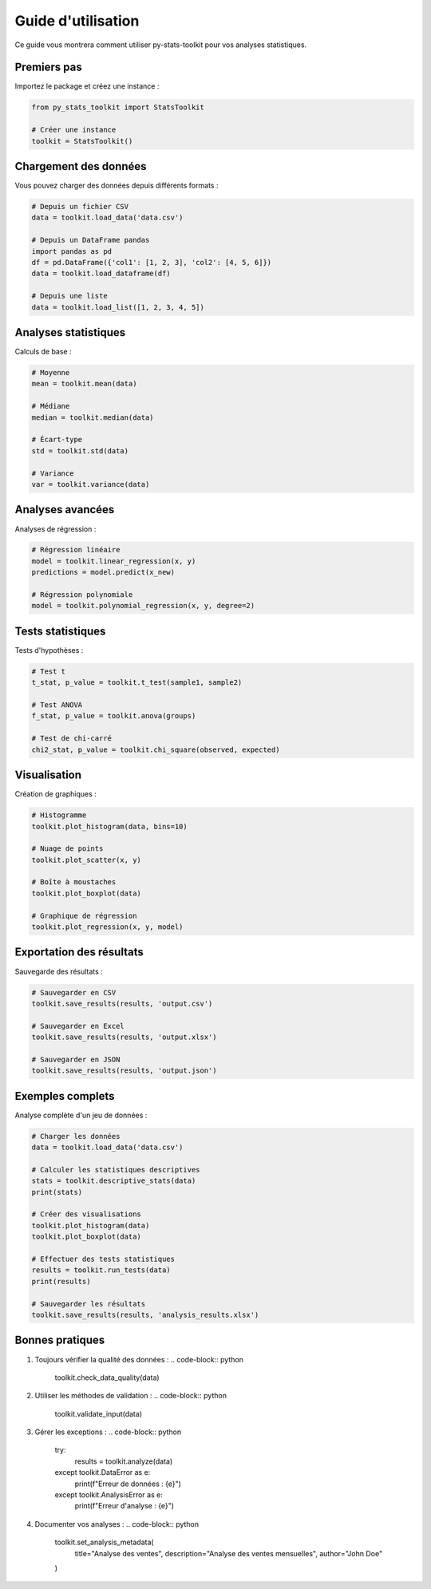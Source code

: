 Guide d'utilisation
=================

Ce guide vous montrera comment utiliser py-stats-toolkit pour vos analyses statistiques.

Premiers pas
-----------

Importez le package et créez une instance :

.. code-block:: python

    from py_stats_toolkit import StatsToolkit

    # Créer une instance
    toolkit = StatsToolkit()

Chargement des données
--------------------

Vous pouvez charger des données depuis différents formats :

.. code-block:: python

    # Depuis un fichier CSV
    data = toolkit.load_data('data.csv')

    # Depuis un DataFrame pandas
    import pandas as pd
    df = pd.DataFrame({'col1': [1, 2, 3], 'col2': [4, 5, 6]})
    data = toolkit.load_dataframe(df)

    # Depuis une liste
    data = toolkit.load_list([1, 2, 3, 4, 5])

Analyses statistiques
-------------------

Calculs de base :

.. code-block:: python

    # Moyenne
    mean = toolkit.mean(data)

    # Médiane
    median = toolkit.median(data)

    # Écart-type
    std = toolkit.std(data)

    # Variance
    var = toolkit.variance(data)

Analyses avancées
---------------

Analyses de régression :

.. code-block:: python

    # Régression linéaire
    model = toolkit.linear_regression(x, y)
    predictions = model.predict(x_new)

    # Régression polynomiale
    model = toolkit.polynomial_regression(x, y, degree=2)

Tests statistiques
----------------

Tests d'hypothèses :

.. code-block:: python

    # Test t
    t_stat, p_value = toolkit.t_test(sample1, sample2)

    # Test ANOVA
    f_stat, p_value = toolkit.anova(groups)

    # Test de chi-carré
    chi2_stat, p_value = toolkit.chi_square(observed, expected)

Visualisation
------------

Création de graphiques :

.. code-block:: python

    # Histogramme
    toolkit.plot_histogram(data, bins=10)

    # Nuage de points
    toolkit.plot_scatter(x, y)

    # Boîte à moustaches
    toolkit.plot_boxplot(data)

    # Graphique de régression
    toolkit.plot_regression(x, y, model)

Exportation des résultats
-----------------------

Sauvegarde des résultats :

.. code-block:: python

    # Sauvegarder en CSV
    toolkit.save_results(results, 'output.csv')

    # Sauvegarder en Excel
    toolkit.save_results(results, 'output.xlsx')

    # Sauvegarder en JSON
    toolkit.save_results(results, 'output.json')

Exemples complets
---------------

Analyse complète d'un jeu de données :

.. code-block:: python

    # Charger les données
    data = toolkit.load_data('data.csv')

    # Calculer les statistiques descriptives
    stats = toolkit.descriptive_stats(data)
    print(stats)

    # Créer des visualisations
    toolkit.plot_histogram(data)
    toolkit.plot_boxplot(data)

    # Effectuer des tests statistiques
    results = toolkit.run_tests(data)
    print(results)

    # Sauvegarder les résultats
    toolkit.save_results(results, 'analysis_results.xlsx')

Bonnes pratiques
--------------

1. Toujours vérifier la qualité des données :
   .. code-block:: python
       toolkit.check_data_quality(data)

2. Utiliser les méthodes de validation :
   .. code-block:: python
       toolkit.validate_input(data)

3. Gérer les exceptions :
   .. code-block:: python
       try:
           results = toolkit.analyze(data)
       except toolkit.DataError as e:
           print(f"Erreur de données : {e}")
       except toolkit.AnalysisError as e:
           print(f"Erreur d'analyse : {e}")

4. Documenter vos analyses :
   .. code-block:: python
       toolkit.set_analysis_metadata(
           title="Analyse des ventes",
           description="Analyse des ventes mensuelles",
           author="John Doe"
       ) 